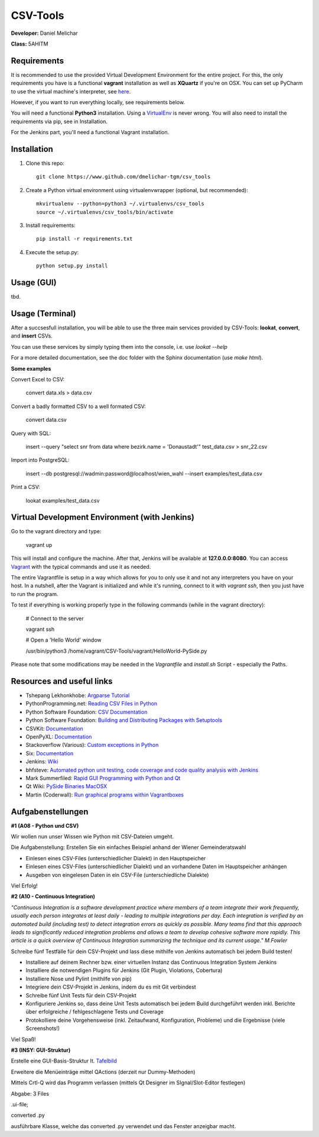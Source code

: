 *********
CSV-Tools
*********

**Developer:** Daniel Melichar

**Class:** 5AHITM


Requirements
############

It is recommended to use the provided Virtual Development Environment for the entire project. For this, the only requirements you have is a functional **vagrant** installation as well as **XQuartz** if you're on OSX.
You can set up PyCharm to use the virtual machine's interpreter, see `here <https://www.jetbrains.com/pycharm/help/configuring-remote-python-interpreters.html>`_.

However, if you want to run everything locally, see requirements below.

You will need a functional **Python3** installation. Using a `VirtualEnv <http://docs.python-guide.org/en/latest/dev/virtualenvs/>`_ is never wrong. You will also need to install the requirements via pip, see in Installation.

For the Jenkins part, you'll need a functional Vagrant installation.

Installation
############

1. Clone this repo::

    git clone https://www.github.com/dmelichar-tgm/csv_tools

2. Create a Python virtual environment using virtualenvwrapper (optional, but recommended)::

    mkvirtualenv --python=python3 ~/.virtualenvs/csv_tools
    source ~/.virtualenvs/csv_tools/bin/activate


3. Install requirements::

    pip install -r requirements.txt

4. Execute the setup.py::

    python setup.py install


Usage (GUI)
###########

tbd.


Usage (Terminal)
################

After a succsesfull installation, you will be able to use the three main services provided by CSV-Tools: **lookat**, **convert**, and **insert** CSVs.

You can use these services by simply typing them into the console, i.e. use *lookat --help*

For a more detailed documentation, see the doc folder with the Sphinx documentation (use *make html*).



**Some examples**

Convert Excel to CSV:

    convert data.xls > data.csv

Convert a badly formatted CSV to a well formated CSV:

    convert data.csv

Query with SQL:

    insert --query "select snr from data where bezirk.name = 'Donaustadt'" test_data.csv > snr_22.csv

Import into PostgreSQL:

    insert --db postgresql://wadmin:password@localhost/wien_wahl  --insert examples/test_data.csv

Print a CSV:

    lookat examples/test_data.csv


Virtual Development Environment (with Jenkins)
##############################################

Go to the vagrant directory and type:

    vagrant up

This will install and configure the machine. After that, Jenkins will be available at **127.0.0.0:8080**.
You can access `Vagrant <https://www.vagrantup.com/docs/>`_ with the typical commands and use it as needed.

The entire Vagrantfile is setup in a way which allows for you to only use it and not any interpreters you have on your host.
In a nutshell, after the Vagrant is initialized and while it's running, connect to it with *vagrant ssh*, then you just have to run the program.

To test if everything is working properly type in the following commands (while in the vagrant directory):

    # Connect to the server
    
    vagrant ssh
    
    
    # Open a 'Hello World' window
    
    /usr/bin/python3 /home/vagrant/CSV-Tools/vagrant/HelloWorld-PySide.py


Please note that some modifications may be needed in the *Vagrantfile* and *install.sh* Script - especially the Paths. 


Resources and useful links
##########################

- Tshepang Lekhonkhobe: `Argparse Tutorial <https://docs.python.org/3/howto/argparse.html>`_
- PythonProgramming.net: `Reading CSV Files in Python <https://pythonprogramming.net/reading-csv-files-python-3/>`_
- Python Software Foundation: `CSV Documentation <https://docs.python.org/3/library/csv.html>`_
- Python Software Foundation: `Building and Distributing Packages with Setuptools <https://pythonhosted.org/setuptools/setuptools.html>`_
- CSVKit: `Documentation <https://csvkit.readthedocs.org/en/0.9.1/>`_
- OpenPyXL: `Documentation <https://openpyxl.readthedocs.org/en/2.3.3/>`_
- Stackoverflow (Various): `Custom exceptions in Python <https://stackoverflow.com/questions/1319615/proper-way-to-declare-custom-exceptions-in-modern-python>`_
- Six: `Documentation <https://pythonhosted.org/six/>`_
- Jenkins: `Wiki <https://wiki.jenkins-ci.org/display/JENKINS/Home>`_
- bhfsteve: `Automated python unit testing, code coverage and code quality analysis with Jenkins <http://bhfsteve.blogspot.co.at/2012/04/automated-python-unit-testing-code.html>`_
- Mark Summerfiled: `Rapid GUI Programming with Python and Qt <https://www.cs.washington.edu/research/projects/urbansim/books/pyqt-book.pdf>`_
- Qt Wiki: `PySide Binaries MacOSX <https://wiki.qt.io/PySide_Binaries_MacOSX>`_
- Martin (Coderwall): `Run graphical programs within Vagrantboxes <https://coderwall.com/p/ozhfva/run-graphical-programs-within-vagrantboxes>`_


Aufgabenstellungen 
##################

**#1 (A08 - Python und CSV)**

Wir wollen nun unser Wissen wie Python mit CSV-Dateien umgeht.

Die Aufgabenstellung: Erstellen Sie ein einfaches Beispiel anhand der Wiener Gemeinderatswahl

- Einlesen eines CSV-Files (unterschiedlicher Dialekt) in den Hauptspeicher
- Einlesen eines CSV-Files (unterschiedlicher Dialekt) und an vorhandene Daten im Hauptspeicher anhängen
- Ausgeben von eingelesen Daten in ein CSV-File (unterschiedliche Dialekte)

Viel Erfolg!

**#2 (A10 - Continuous Integration)**

*"Continuous Integration is a software development practice where members of a team integrate their work frequently, usually each person integrates at least daily - leading to multiple integrations per day. Each integration is verified by an automated build (including test) to detect integration errors as quickly as possible. Many teams find that this approach leads to significantly reduced integration problems and allows a team to develop cohesive software more rapidly. This article is a quick overview of Continuous Integration summarizing the technique and its current usage." M.Fowler*

Schreibe fünf Testfälle für dein CSV-Projekt und lass diese mithilfe von Jenkins automatisch bei jedem Build testen!

- Installiere auf deinem Rechner bzw. einer virtuellen Instanz das Continuous Integration System Jenkins
- Installiere die notwendigen Plugins für Jenkins (Git Plugin, Violations, Cobertura)
- Installiere Nose und Pylint (mithilfe von pip)
- Integriere dein CSV-Projekt in Jenkins, indem du es mit Git verbindest
- Schreibe fünf Unit Tests für dein CSV-Projekt
- Konfiguriere Jenkins so, dass deine Unit Tests automatisch bei jedem Build durchgeführt werden inkl. Berichte über erfolgreiche / fehlgeschlagene Tests und Coverage
- Protokolliere deine Vorgehensweise (inkl. Zeitaufwand, Konfiguration, Probleme) und die Ergebnisse (viele Screenshots!)

Viel Spaß!

**#3 (INSY: GUI-Struktur)**

Erstelle eine GUI-Basis-Struktur lt. `Tafelbild <https://elearning.tgm.ac.at/pluginfile.php/66538/mod_label/intro/20160210_083641.jpg>`_

Erweitere die Menüeinträge mittel QActions (derzeit nur Dummy-Methoden)

Mittels Crtl-Q wird das Programm verlassen (mittels Qt Designer im SIgnal/Slot-Editor festlegen)

Abgabe: 3 Files

.ui-file;

converted .py

ausführbare Klasse, welche das converted .py verwendet und das Fenster anzeigbar macht.

